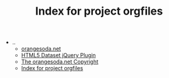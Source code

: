 #+TITLE: Index for project orgfiles

   + ..
     + [[file:../index.org][orangesoda.net]]
     + [[file:../jquery.dataset.org][HTML5 Dataset jQuery Plugin]]
     + [[file:../license.org][The orangesoda.net Copyright]]
     + [[file:../sitemap.org][Index for project orgfiles]]

